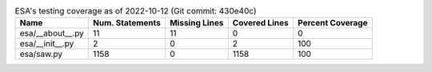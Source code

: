.. table:: ESA's testing coverage as of 2022-10-12 (Git commit: 430e40c)
    :widths: auto
    :align: left

    +------------------+-------------------+-----------------+-----------------+--------------------+
    | Name             |   Num. Statements |   Missing Lines |   Covered Lines |   Percent Coverage |
    +==================+===================+=================+=================+====================+
    | esa/__about__.py |                11 |              11 |               0 |                  0 |
    +------------------+-------------------+-----------------+-----------------+--------------------+
    | esa/__init__.py  |                 2 |               0 |               2 |                100 |
    +------------------+-------------------+-----------------+-----------------+--------------------+
    | esa/saw.py       |              1158 |               0 |            1158 |                100 |
    +------------------+-------------------+-----------------+-----------------+--------------------+
